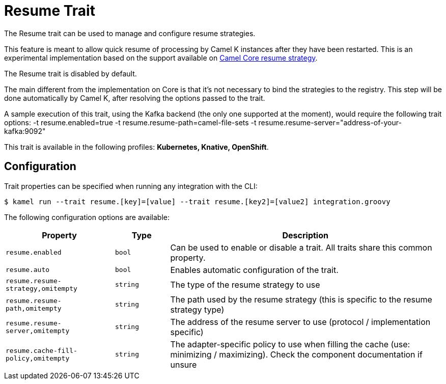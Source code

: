 = Resume Trait

// Start of autogenerated code - DO NOT EDIT! (description)
The Resume trait can be used to manage and configure resume strategies.

This feature is meant to allow quick resume of processing by Camel K instances after they have been restarted. This
is an experimental implementation based on the support available on xref:components::eips/resume-strategies.html[Camel Core resume strategy].

The Resume trait is disabled by default.

The main different from the implementation on Core is that it's not necessary to bind the strategies to the
registry. This step will be done automatically by Camel K, after resolving the options passed to the trait.

A sample execution of this trait, using the Kafka backend (the only one supported at the moment), would require
the following trait options:
-t resume.enabled=true -t resume.resume-path=camel-file-sets -t resume.resume-server="address-of-your-kafka:9092"


This trait is available in the following profiles: **Kubernetes, Knative, OpenShift**.

// End of autogenerated code - DO NOT EDIT! (description)
// Start of autogenerated code - DO NOT EDIT! (configuration)
== Configuration

Trait properties can be specified when running any integration with the CLI:
[source,console]
----
$ kamel run --trait resume.[key]=[value] --trait resume.[key2]=[value2] integration.groovy
----
The following configuration options are available:

[cols="2m,1m,5a"]
|===
|Property | Type | Description

| resume.enabled
| bool
| Can be used to enable or disable a trait. All traits share this common property.

| resume.auto
| bool
| Enables automatic configuration of the trait.

| resume.resume-strategy,omitempty
| string
| The type of the resume strategy to use

| resume.resume-path,omitempty
| string
| The path used by the resume strategy (this is specific to the resume strategy type)

| resume.resume-server,omitempty
| string
| The address of the resume server to use (protocol / implementation specific)

| resume.cache-fill-policy,omitempty
| string
| The adapter-specific policy to use when filling the cache (use: minimizing / maximizing). Check
the component documentation if unsure

|===

// End of autogenerated code - DO NOT EDIT! (configuration)
